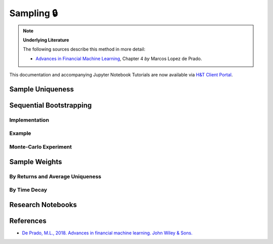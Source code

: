 .. _modelling-sampling:

===========
Sampling 🔒
===========

.. Note::
    **Underlying Literature**

    The following sources describe this method in more detail:

    - `Advances in Financial Machine Learning <https://www.wiley.com/en-us/Advances+in+Financial+Machine+Learning-p-9781119482086>`__, Chapter 4 *by* Marcos Lopez de Prado.

This documentation and accompanying Jupyter Notebook Tutorials are now available via
`H&T Client Portal <https://portal.hudsonthames.org/dashboard/product/LFKd0IJcZa91PzVhALlJ>`__.

Sample Uniqueness
#################

Sequential Bootstrapping
########################

Implementation
**************

Example
*******

Monte-Carlo Experiment
**********************

Sample Weights
##############

By Returns and Average Uniqueness
*********************************

By Time Decay
*************

Research Notebooks
##################


References
##########

* `De Prado, M.L., 2018. Advances in financial machine learning. John Wiley & Sons. <https://www.wiley.com/en-us/Advances+in+Financial+Machine+Learning-p-9781119482086>`_
